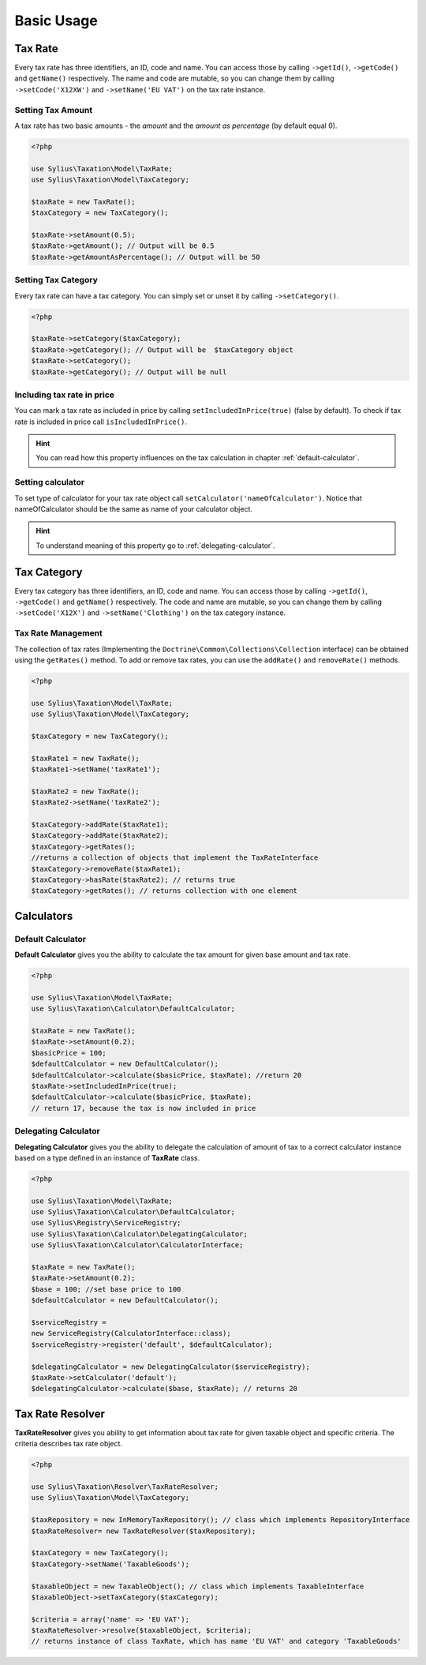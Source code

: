 Basic Usage
===========

Tax Rate
--------

Every tax rate has three identifiers, an ID, code and name. You can access those by calling ``->getId()``, ``->getCode()`` and ``getName()``
respectively. The name and code are mutable, so you can change them by calling ``->setCode('X12XW')`` and ``->setName('EU VAT')`` on the tax rate instance.

Setting Tax Amount
~~~~~~~~~~~~~~~~~~

A tax rate has two basic amounts - the *amount* and the *amount as percentage* (by default equal 0).

.. code-block:: php

    <?php

    use Sylius\Taxation\Model\TaxRate;
    use Sylius\Taxation\Model\TaxCategory;

    $taxRate = new TaxRate();
    $taxCategory = new TaxCategory();

    $taxRate->setAmount(0.5);
    $taxRate->getAmount(); // Output will be 0.5
    $taxRate->getAmountAsPercentage(); // Output will be 50


Setting Tax Category
~~~~~~~~~~~~~~~~~~~~

Every tax rate can have a tax category. You can simply set or unset it by calling ``->setCategory()``.

.. code-block:: php

    <?php

    $taxRate->setCategory($taxCategory);
    $taxRate->getCategory(); // Output will be  $taxCategory object
    $taxRate->setCategory();
    $taxRate->getCategory(); // Output will be null


Including tax rate in price
~~~~~~~~~~~~~~~~~~~~~~~~~~~

You can mark a tax rate as included in price by calling ``setIncludedInPrice(true)`` (false by default).
To check if tax rate is included in price call ``isIncludedInPrice()``.

.. hint::
    You can read how this property influences on the tax calculation in chapter :ref:`default-calculator`.

Setting calculator
~~~~~~~~~~~~~~~~~~

To set type of calculator for your tax rate object call ``setCalculator('nameOfCalculator')``. Notice that nameOfCalculator
should be the same as name of your calculator object.

.. hint::
    To understand meaning of this property go to :ref:`delegating-calculator`.

Tax Category
------------

Every tax category  has three identifiers, an ID, code and name. You can access those by calling ``->getId()``, ``->getCode()`` and ``getName()``
respectively. The code and name are mutable, so you can change them by calling ``->setCode('X12X')`` and ``->setName('Clothing')`` on the tax category instance.

Tax Rate Management
~~~~~~~~~~~~~~~~~~~

The collection of tax rates (Implementing the ``Doctrine\Common\Collections\Collection`` interface) can be obtained using
the ``getRates()`` method. To add or remove tax rates, you can use the ``addRate()`` and ``removeRate()`` methods.

.. code-block:: php

    <?php

    use Sylius\Taxation\Model\TaxRate;
    use Sylius\Taxation\Model\TaxCategory;

    $taxCategory = new TaxCategory();

    $taxRate1 = new TaxRate();
    $taxRate1->setName('taxRate1');

    $taxRate2 = new TaxRate();
    $taxRate2->setName('taxRate2');

    $taxCategory->addRate($taxRate1);
    $taxCategory->addRate($taxRate2);
    $taxCategory->getRates();
    //returns a collection of objects that implement the TaxRateInterface
    $taxCategory->removeRate($taxRate1);
    $taxCategory->hasRate($taxRate2); // returns true
    $taxCategory->getRates(); // returns collection with one element

Calculators
-----------

.. _default-calculator:

Default Calculator
~~~~~~~~~~~~~~~~~~

**Default Calculator** gives you the ability to calculate the tax amount for given base amount and tax rate.

.. code-block:: php

    <?php

    use Sylius\Taxation\Model\TaxRate;
    use Sylius\Taxation\Calculator\DefaultCalculator;

    $taxRate = new TaxRate();
    $taxRate->setAmount(0.2);
    $basicPrice = 100;
    $defaultCalculator = new DefaultCalculator();
    $defaultCalculator->calculate($basicPrice, $taxRate); //return 20
    $taxRate->setIncludedInPrice(true);
    $defaultCalculator->calculate($basicPrice, $taxRate);
    // return 17, because the tax is now included in price

.. _delegating-calculator:

Delegating Calculator
~~~~~~~~~~~~~~~~~~~~~

**Delegating Calculator** gives you the ability to delegate the calculation of amount of tax to a correct calculator
instance based on a type defined in an instance of **TaxRate** class.

.. code-block:: php

    <?php

    use Sylius\Taxation\Model\TaxRate;
    use Sylius\Taxation\Calculator\DefaultCalculator;
    use Sylius\Registry\ServiceRegistry;
    use Sylius\Taxation\Calculator\DelegatingCalculator;
    use Sylius\Taxation\Calculator\CalculatorInterface;

    $taxRate = new TaxRate();
    $taxRate->setAmount(0.2);
    $base = 100; //set base price to 100
    $defaultCalculator = new DefaultCalculator();

    $serviceRegistry =
    new ServiceRegistry(CalculatorInterface::class);
    $serviceRegistry->register('default', $defaultCalculator);

    $delegatingCalculator = new DelegatingCalculator($serviceRegistry);
    $taxRate->setCalculator('default');
    $delegatingCalculator->calculate($base, $taxRate); // returns 20

Tax Rate Resolver
-----------------

**TaxRateResolver** gives you ability to get information about tax rate for given taxable object and specific criteria.
The criteria describes tax rate object.

.. code-block:: php

    <?php

    use Sylius\Taxation\Resolver\TaxRateResolver;
    use Sylius\Taxation\Model\TaxCategory;

    $taxRepository = new InMemoryTaxRepository(); // class which implements RepositoryInterface
    $taxRateResolver= new TaxRateResolver($taxRepository);

    $taxCategory = new TaxCategory();
    $taxCategory->setName('TaxableGoods');

    $taxableObject = new TaxableObject(); // class which implements TaxableInterface
    $taxableObject->setTaxCategory($taxCategory);

    $criteria = array('name' => 'EU VAT');
    $taxRateResolver->resolve($taxableObject, $criteria);
    // returns instance of class TaxRate, which has name 'EU VAT' and category 'TaxableGoods'
